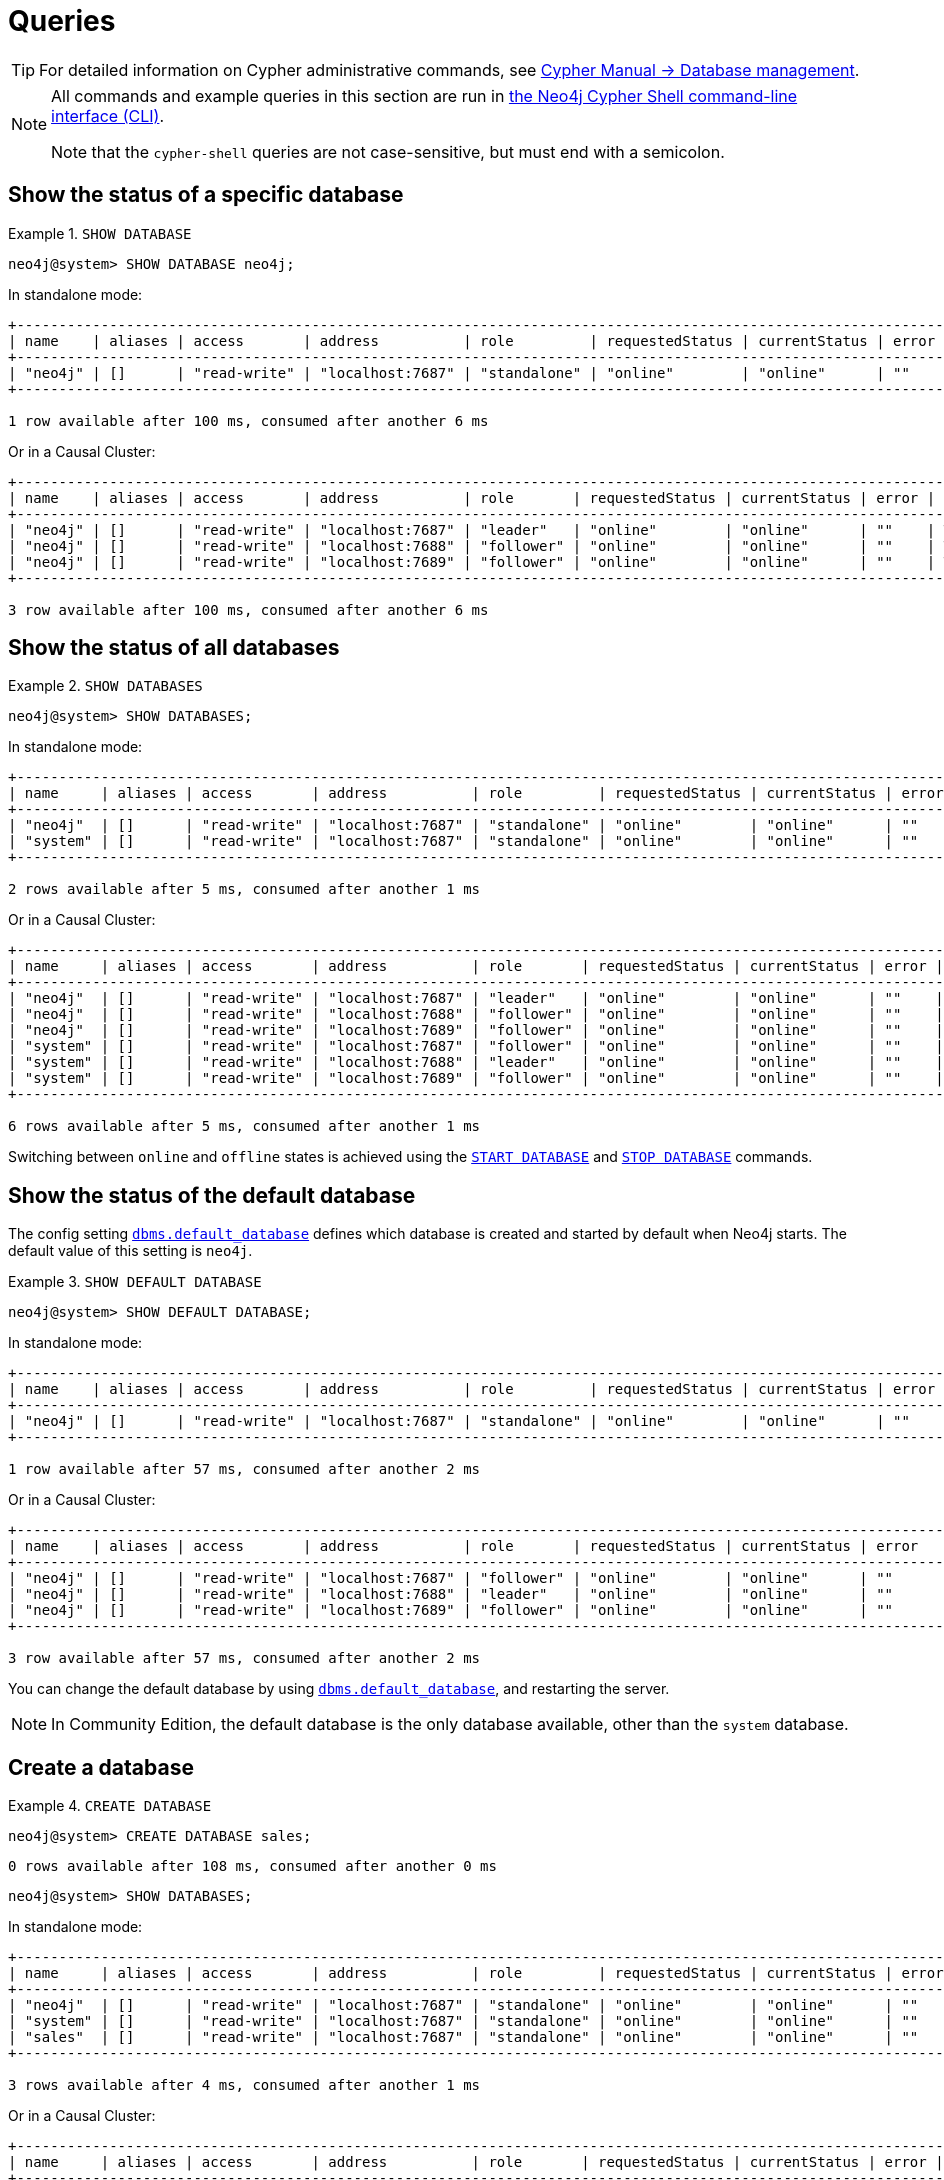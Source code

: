 :description: Examples of Cypher queries and commands that can be used to create and manage multiple active databases.
[[manage-databases-queries]]
= Queries

[TIP]
====
For detailed information on Cypher administrative commands, see link:{neo4j-docs-base-uri}/cypher-manual/{page-version}/administration/databases[Cypher Manual -> Database management].
====

[NOTE]
====
All commands and example queries in this section are run in xref:tools/cypher-shell.adoc[the Neo4j Cypher Shell command-line interface (CLI)].

Note that the `cypher-shell` queries are not case-sensitive, but must end with a semicolon.
====

//All the examples below could use the tabbed layout used in the Drivers docs, in order for the user to choose Standalone responses or Causal Cluster responses.
//https://trello.com/c/aIqdxLYg/2681-add-tabbed-example-feature-as-used-in-driver-manual-to-the-manual-modeling-repo


[[manage-databases-queries-show-database]]
== Show the status of a specific database

.`SHOW DATABASE`
====
[source, cypher]
----
neo4j@system> SHOW DATABASE neo4j;
----
In standalone mode:
[queryresult]
----
+--------------------------------------------------------------------------------------------------------------------------------+
| name    | aliases | access       | address          | role         | requestedStatus | currentStatus | error | default | home  |
+--------------------------------------------------------------------------------------------------------------------------------+
| "neo4j" | []      | "read-write" | "localhost:7687" | "standalone" | "online"        | "online"      | ""    | TRUE    | TRUE  |
+--------------------------------------------------------------------------------------------------------------------------------+

1 row available after 100 ms, consumed after another 6 ms
----
Or in a Causal Cluster:
[queryresult]
----
+--------------------------------------------------------------------------------------------------------------------------------+
| name    | aliases | access       | address          | role       | requestedStatus | currentStatus | error | default   | home  |
+--------------------------------------------------------------------------------------------------------------------------------+
| "neo4j" | []      | "read-write" | "localhost:7687" | "leader"   | "online"        | "online"      | ""    | TRUE      | TRUE  |
| "neo4j" | []      | "read-write" | "localhost:7688" | "follower" | "online"        | "online"      | ""    | TRUE      | TRUE  |
| "neo4j" | []      | "read-write" | "localhost:7689" | "follower" | "online"        | "online"      | ""    | TRUE      | TRUE  |
+--------------------------------------------------------------------------------------------------------------------------------+

3 row available after 100 ms, consumed after another 6 ms
----
====


[[manage-databases-queries-show-databases]]
== Show the status of all databases

.`SHOW DATABASES`
====
[source, cypher]
----
neo4j@system> SHOW DATABASES;
----
In standalone mode:
[queryresult]
----
+---------------------------------------------------------------------------------------------------------------------------------+
| name     | aliases | access       | address          | role         | requestedStatus | currentStatus | error | default | home  |
+---------------------------------------------------------------------------------------------------------------------------------+
| "neo4j"  | []      | "read-write" | "localhost:7687" | "standalone" | "online"        | "online"      | ""    | TRUE    | TRUE  |
| "system" | []      | "read-write" | "localhost:7687" | "standalone" | "online"        | "online"      | ""    | FALSE   | FALSE |
+---------------------------------------------------------------------------------------------------------------------------------+

2 rows available after 5 ms, consumed after another 1 ms
----
Or in a Causal Cluster:
[queryresult]
----
+---------------------------------------------------------------------------------------------------------------------------------+
| name     | aliases | access       | address          | role       | requestedStatus | currentStatus | error | default   | home  |
+---------------------------------------------------------------------------------------------------------------------------------+
| "neo4j"  | []      | "read-write" | "localhost:7687" | "leader"   | "online"        | "online"      | ""    | TRUE      | TRUE  |
| "neo4j"  | []      | "read-write" | "localhost:7688" | "follower" | "online"        | "online"      | ""    | TRUE      | TRUE  |
| "neo4j"  | []      | "read-write" | "localhost:7689" | "follower" | "online"        | "online"      | ""    | TRUE      | TRUE  |
| "system" | []      | "read-write" | "localhost:7687" | "follower" | "online"        | "online"      | ""    | FALSE     | FALSE |
| "system" | []      | "read-write" | "localhost:7688" | "leader"   | "online"        | "online"      | ""    | FALSE     | FALSE |
| "system" | []      | "read-write" | "localhost:7689" | "follower" | "online"        | "online"      | ""    | FALSE     | FALSE |
+---------------------------------------------------------------------------------------------------------------------------------+

6 rows available after 5 ms, consumed after another 1 ms
----
====

Switching between `online` and `offline` states is achieved using the xref:manage-databases/queries.adoc#manage-databases-queries-start-database[`START DATABASE`] and xref:manage-databases/queries.adoc#manage-databases-queries-stop-database[`STOP DATABASE`] commands.


[[manage-databases-queries-show-default-databases]]
== Show the status of the default database

The config setting xref:reference/configuration-settings.adoc#config_dbms.default_database[`dbms.default_database`] defines which database is created and started by default when Neo4j starts.
The default value of this setting is `neo4j`.

.`SHOW DEFAULT DATABASE`
====
[source, cypher]
----
neo4j@system> SHOW DEFAULT DATABASE;
----
In standalone mode:
[queryresult]
----
+--------------------------------------------------------------------------------------------------------------+
| name    | aliases | access       | address          | role         | requestedStatus | currentStatus | error |
+--------------------------------------------------------------------------------------------------------------+
| "neo4j" | []      | "read-write" | "localhost:7687" | "standalone" | "online"        | "online"      | ""    |
+--------------------------------------------------------------------------------------------------------------+

1 row available after 57 ms, consumed after another 2 ms

----
Or in a Causal Cluster:
[queryresult]
----
+--------------------------------------------------------------------------------------------------------------+
| name    | aliases | access       | address          | role       | requestedStatus | currentStatus | error   |
+--------------------------------------------------------------------------------------------------------------+
| "neo4j" | []      | "read-write" | "localhost:7687" | "follower" | "online"        | "online"      | ""      |
| "neo4j" | []      | "read-write" | "localhost:7688" | "leader"   | "online"        | "online"      | ""      |
| "neo4j" | []      | "read-write" | "localhost:7689" | "follower" | "online"        | "online"      | ""      |
+--------------------------------------------------------------------------------------------------------------+

3 row available after 57 ms, consumed after another 2 ms

----
====

You can change the default database by using xref:reference/configuration-settings.adoc#config_dbms.default_database[`dbms.default_database`], and restarting the server.

[NOTE]
====
In Community Edition, the default database is the only database available, other than the `system` database.
====


[role=enterprise-edition]
[[manage-databases-queries-create-database]]
== Create a database

.`CREATE DATABASE`
====
[source, cypher]
----
neo4j@system> CREATE DATABASE sales;
----

[queryresult]
----
0 rows available after 108 ms, consumed after another 0 ms
----

[source, cypher]
----
neo4j@system> SHOW DATABASES;
----
In standalone mode:
[queryresult]
----
+---------------------------------------------------------------------------------------------------------------------------------+
| name     | aliases | access       | address          | role         | requestedStatus | currentStatus | error | default | home  |
+---------------------------------------------------------------------------------------------------------------------------------+
| "neo4j"  | []      | "read-write" | "localhost:7687" | "standalone" | "online"        | "online"      | ""    | TRUE    | TRUE  |
| "system" | []      | "read-write" | "localhost:7687" | "standalone" | "online"        | "online"      | ""    | FALSE   | FALSE |
| "sales"  | []      | "read-write" | "localhost:7687" | "standalone" | "online"        | "online"      | ""    | FALSE   | FALSE |
+---------------------------------------------------------------------------------------------------------------------------------+

3 rows available after 4 ms, consumed after another 1 ms
----
Or in a Causal Cluster:
[queryresult]
----
+---------------------------------------------------------------------------------------------------------------------------------+
| name     | aliases | access       | address          | role       | requestedStatus | currentStatus | error | default   | home  |
+---------------------------------------------------------------------------------------------------------------------------------+
| "neo4j"  | []      | "read-write" | "localhost:7687" | "leader"   | "online"        | "online"      | ""    | TRUE      | TRUE  |
| "neo4j"  | []      | "read-write" | "localhost:7688" | "follower" | "online"        | "online"      | ""    | TRUE      | TRUE  |
| "neo4j"  | []      | "read-write" | "localhost:7689" | "follower" | "online"        | "online"      | ""    | TRUE      | TRUE  |
| "system" | []      | "read-write" | "localhost:7687" | "follower" | "online"        | "online"      | ""    | FALSE     | FALSE |
| "system" | []      | "read-write" | "localhost:7688" | "leader"   | "online"        | "online"      | ""    | FALSE     | FALSE |
| "system" | []      | "read-write" | "localhost:7689" | "follower" | "online"        | "online"      | ""    | FALSE     | FALSE |
| "sales"  | []      | "read-write" | "localhost:7687" | "follower" | "online"        | "online"      | ""    | FALSE     | FALSE |
| "sales"  | []      | "read-write" | "localhost:7688" | "follower" | "online"        | "online"      | ""    | FALSE     | FALSE |
| "sales"  | []      | "read-write" | "localhost:7689" | "leader"   | "online"        | "online"      | ""    | FALSE     | FALSE |
+---------------------------------------------------------------------------------------------------------------------------------+

9 rows available after 4 ms, consumed after another 1 ms
----
====


[role=enterprise-edition]
[[manage-databases-queries-switch-database]]
== Switch a database

.`:use <database-name>`
====
[source, cypher]
----
neo4j@system> :use sales
neo4j@sales>
----
====


[[manage-databases-queries-replace-database]]
== Create or replace a database

.`CREATE OR REPLACE DATABASE`
====

[source, cypher]
----
neo4j@sales> match (n) return count(n) as countNode;
----

[queryresult]
----
+-----------+
| countNode |
+-----------+
| 115       |
+-----------+

1 row available after 12 ms, consumed after another 0 ms
----

[source, cypher]
----
neo4j@system> CREATE OR REPLACE DATABASE sales;
----

[queryresult]
----
0 rows available after 64 ms, consumed after another 0 ms
----

[source, cypher]
----
neo4j@system> SHOW DATABASES;
----
In standalone mode:
[queryresult]
----
+---------------------------------------------------------------------------------------------------------------------------------+
| name     | aliases | access       | address          | role         | requestedStatus | currentStatus | error | default | home  |
+---------------------------------------------------------------------------------------------------------------------------------+
| "neo4j"  | []      | "read-write" | "localhost:7687" | "standalone" | "online"        | "online"      | ""    | TRUE    | TRUE  |
| "system" | []      | "read-write" | "localhost:7687" | "standalone" | "online"        | "online"      | ""    | FALSE   | FALSE |
| "sales"  | []      | "read-write" | "localhost:7687" | "standalone" | "online"        | "online"      | ""    | FALSE   | FALSE |
+---------------------------------------------------------------------------------------------------------------------------------+

3 rows available after 2 ms, consumed after another 2 ms
----
Or in a Causal Cluster:
[queryresult]
----
+---------------------------------------------------------------------------------------------------------------------------------+
| name     | aliases | access       | address          | role       | requestedStatus | currentStatus | error | default   | home  |
+---------------------------------------------------------------------------------------------------------------------------------+
| "neo4j"  | []      | "read-write" | "localhost:7687" | "leader"   | "online"        | "online"      | ""    | TRUE      | TRUE  |
| "neo4j"  | []      | "read-write" | "localhost:7688" | "follower" | "online"        | "online"      | ""    | TRUE      | TRUE  |
| "neo4j"  | []      | "read-write" | "localhost:7689" | "follower" | "online"        | "online"      | ""    | TRUE      | TRUE  |
| "system" | []      | "read-write" | "localhost:7687" | "follower" | "online"        | "online"      | ""    | FALSE     | FALSE |
| "system" | []      | "read-write" | "localhost:7688" | "leader"   | "online"        | "online"      | ""    | FALSE     | FALSE |
| "system" | []      | "read-write" | "localhost:7689" | "follower" | "online"        | "online"      | ""    | FALSE     | FALSE |
| "sales"  | []      | "read-write" | "localhost:7687" | "follower" | "online"        | "online"      | ""    | FALSE     | FALSE |
| "sales"  | []      | "read-write" | "localhost:7688" | "follower" | "online"        | "online"      | ""    | FALSE     | FALSE |
| "sales"  | []      | "read-write" | "localhost:7689" | "leader"   | "online"        | "online"      | ""    | FALSE     | FALSE |
+---------------------------------------------------------------------------------------------------------------------------------+

9 rows available after 2 ms, consumed after another 2 ms
----

[source, cypher]
----
neo4j@system> :use sales
neo4j@sales> match (n) return count(n) as countNode;
----

[queryresult]
----
+-----------+
| countNode |
+-----------+
| 0         |
+-----------+

1 row available after 15 ms, consumed after another 1 ms
----

====


[[manage-databases-queries-stop-database]]
== Stop a database

.`STOP DATABASE`
====
[source, cypher]
----
neo4j@system> STOP DATABASE sales;
----

[queryresult]
----
0 rows available after 18 ms, consumed after another 6 ms
----

[source, cypher]
----
neo4j@system> SHOW DATABASES;
----
In standalone mode:
[queryresult]
----
+---------------------------------------------------------------------------------------------------------------------------------+
| name     | aliases | access       | address          | role         | requestedStatus | currentStatus | error | default | home  |
+---------------------------------------------------------------------------------------------------------------------------------+
| "neo4j"  | []      | "read-write" | "localhost:7687" | "standalone" | "online"        | "online"      | ""    | TRUE    | TRUE  |
| "system" | []      | "read-write" | "localhost:7687" | "standalone" | "online"        | "online"      | ""    | FALSE   | FALSE |
| "sales"  | []      | "read-write" | "localhost:7687" | "standalone" | "offline"       | "offline"     | ""    | FALSE   | FALSE |
+---------------------------------------------------------------------------------------------------------------------------------+

3 rows available after 2 ms, consumed after another 1 ms
----
Or in a Causal Cluster:
[queryresult]
----
+---------------------------------------------------------------------------------------------------------------------------------+
| name     | aliases | access       | address          | role       | requestedStatus | currentStatus | error | default   | home  |
+---------------------------------------------------------------------------------------------------------------------------------+
| "neo4j"  | []      | "read-write" | "localhost:7687" | "leader"   | "online"        | "online"      | ""    | TRUE      | TRUE  |
| "neo4j"  | []      | "read-write" | "localhost:7688" | "follower" | "online"        | "online"      | ""    | TRUE      | TRUE  |
| "neo4j"  | []      | "read-write" | "localhost:7689" | "follower" | "online"        | "online"      | ""    | TRUE      | TRUE  |
| "system" | []      | "read-write" | "localhost:7687" | "follower" | "online"        | "online"      | ""    | FALSE     | FALSE |
| "system" | []      | "read-write" | "localhost:7688" | "leader"   | "online"        | "online"      | ""    | FALSE     | FALSE |
| "system" | []      | "read-write" | "localhost:7689" | "follower" | "online"        | "online"      | ""    | FALSE     | FALSE |
| "sales"  | []      | "read-write" | "localhost:7687" | "unknown"  | "offline"       | "offline"     | ""    | FALSE     | FALSE |
| "sales"  | []      | "read-write" | "localhost:7688" | "unknown"  | "offline"       | "offline"     | ""    | FALSE     | FALSE |
| "sales"  | []      | "read-write" | "localhost:7689" | "unknown"  | "offline"       | "offline"     | ""    | FALSE     | FALSE |
+---------------------------------------------------------------------------------------------------------------------------------+

9 rows available after 2 ms, consumed after another 1 ms
----

[source, cypher]
----
neo4j@system> :use sales
----

[queryresult]
----
Unable to get a routing table for database 'sales' because this database is unavailable
neo4j@sales[UNAVAILABLE]>

----

====


[[manage-databases-queries-start-database]]
== Start a database

.`START DATABASE`
====
[source, cypher]
----
neo4j@sales[UNAVAILABLE]> :use system
neo4j@system> START DATABASE sales;
----

[queryresult]
----
0 rows available after 21 ms, consumed after another 1 ms
----
[source, cypher]
----
neo4j@system> SHOW DATABASES;
----

In standalone mode:
[queryresult]
----
+---------------------------------------------------------------------------------------------------------------------------------+
| name     | aliases | access       | address          | role         | requestedStatus | currentStatus | error | default | home  |
+---------------------------------------------------------------------------------------------------------------------------------+
| "neo4j"  | []      | "read-write" | "localhost:7687" | "standalone" | "online"        | "online"      | ""    | TRUE    | TRUE  |
| "system" | []      | "read-write" | "localhost:7687" | "standalone" | "online"        | "online"      | ""    | FALSE   | FALSE |
| "sales"  | []      | "read-write" | "localhost:7687" | "standalone" | "online"        | "online"      | ""    | FALSE   | FALSE |
+---------------------------------------------------------------------------------------------------------------------------------+

3 rows available after 2 ms, consumed after another 1 ms
----
Or in a Causal Cluster:
[queryresult]
----
+---------------------------------------------------------------------------------------------------------------------------------+
| name     | aliases | access       | address          | role       | requestedStatus | currentStatus | error | default   | home  |
+---------------------------------------------------------------------------------------------------------------------------------+
| "neo4j"  | []      | "read-write" | "localhost:7687" | "leader"   | "online"        | "online"      | ""    | TRUE      | TRUE  |
| "neo4j"  | []      | "read-write" | "localhost:7688" | "follower" | "online"        | "online"      | ""    | TRUE      | TRUE  |
| "neo4j"  | []      | "read-write" | "localhost:7689" | "follower" | "online"        | "online"      | ""    | TRUE      | TRUE  |
| "system" | []      | "read-write" | "localhost:7687" | "follower" | "online"        | "online"      | ""    | FALSE     | FALSE |
| "system" | []      | "read-write" | "localhost:7688" | "leader"   | "online"        | "online"      | ""    | FALSE     | FALSE |
| "system" | []      | "read-write" | "localhost:7689" | "follower" | "online"        | "online"      | ""    | FALSE     | FALSE |
| "sales"  | []      | "read-write" | "localhost:7687" | "follower" | "online"        | "online"      | ""    | FALSE     | FALSE |
| "sales"  | []      | "read-write" | "localhost:7688" | "follower" | "online"        | "online"      | ""    | FALSE     | FALSE |
| "sales"  | []      | "read-write" | "localhost:7689" | "leader"   | "online"        | "online"      | ""    | FALSE     | FALSE |
+---------------------------------------------------------------------------------------------------------------------------------+

9 rows available after 2 ms, consumed after another 1 ms
----
====


[role=enterprise-edition]
[[manage-databases-queries-drop-database]]
== Drop or remove a database

.`DROP DATABASE`
====
[source, cypher]
----
neo4j@system> DROP DATABASE sales;
----

[queryresult]
----
0 rows available after 82 ms, consumed after another 1 ms
----

[source, cypher]
----
neo4j@system> SHOW DATABASES;
----

[queryresult]
----
+---------------------------------------------------------------------------------------------------------------------------------+
| name     | aliases | access       | address          | role         | requestedStatus | currentStatus | error | default | home  |
+---------------------------------------------------------------------------------------------------------------------------------+
| "neo4j"  | []      | "read-write" | "localhost:7687" | "standalone" | "online"        | "online"      | ""    | TRUE    | TRUE  |
| "system" | []      | "read-write" | "localhost:7687" | "standalone" | "online"        | "online"      | ""    | FALSE   | FALSE |
+---------------------------------------------------------------------------------------------------------------------------------+

2 rows available after 6 ms, consumed after another 0 ms
----
====
